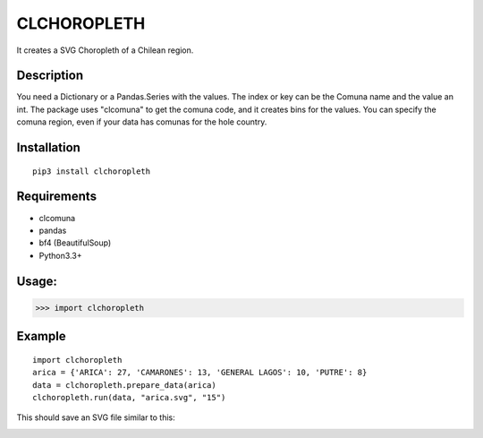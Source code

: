 
CLCHOROPLETH
============

It creates a SVG Choropleth of a Chilean region. 

Description
-----------
You need a Dictionary or a Pandas.Series with the values. The index or key can be the Comuna name and the value an int. The package uses "clcomuna" to get the comuna code, and it creates bins for the values. You can specify the comuna region, even if your data has comunas for the hole country.

Installation
------------
::

    pip3 install clchoropleth

Requirements
------------

- clcomuna
- pandas
- bf4 (BeautifulSoup)
- Python3.3+

Usage:
------

>>> import clchoropleth

Example
-------

::

    import clchoropleth
    arica = {'ARICA': 27, 'CAMARONES': 13, 'GENERAL LAGOS': 10, 'PUTRE': 8}
    data = clchoropleth.prepare_data(arica)
    clchoropleth.run(data, "arica.svg", "15")

This should save an SVG file similar to this:

.. image:: arica.png


